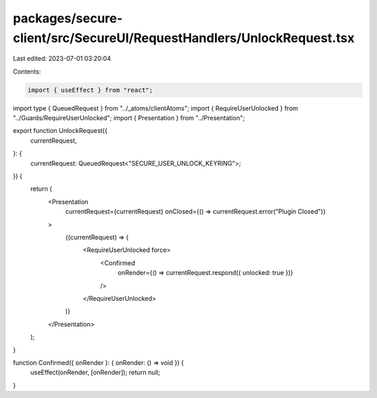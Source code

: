 packages/secure-client/src/SecureUI/RequestHandlers/UnlockRequest.tsx
=====================================================================

Last edited: 2023-07-01 03:20:04

Contents:

.. code-block:: tsx

    import { useEffect } from "react";

import type { QueuedRequest } from "../_atoms/clientAtoms";
import { RequireUserUnlocked } from "../Guards/RequireUserUnlocked";
import { Presentation } from "../Presentation";

export function UnlockRequest({
  currentRequest,
}: {
  currentRequest: QueuedRequest<"SECURE_USER_UNLOCK_KEYRING">;
}) {
  return (
    <Presentation
      currentRequest={currentRequest}
      onClosed={() => currentRequest.error("Plugin Closed")}
    >
      {(currentRequest) => (
        <RequireUserUnlocked force>
          <Confirmed
            onRender={() => currentRequest.respond({ unlocked: true })}
          />
        </RequireUserUnlocked>
      )}
    </Presentation>
  );
}

function Confirmed({ onRender }: { onRender: () => void }) {
  useEffect(onRender, [onRender]);
  return null;
}


